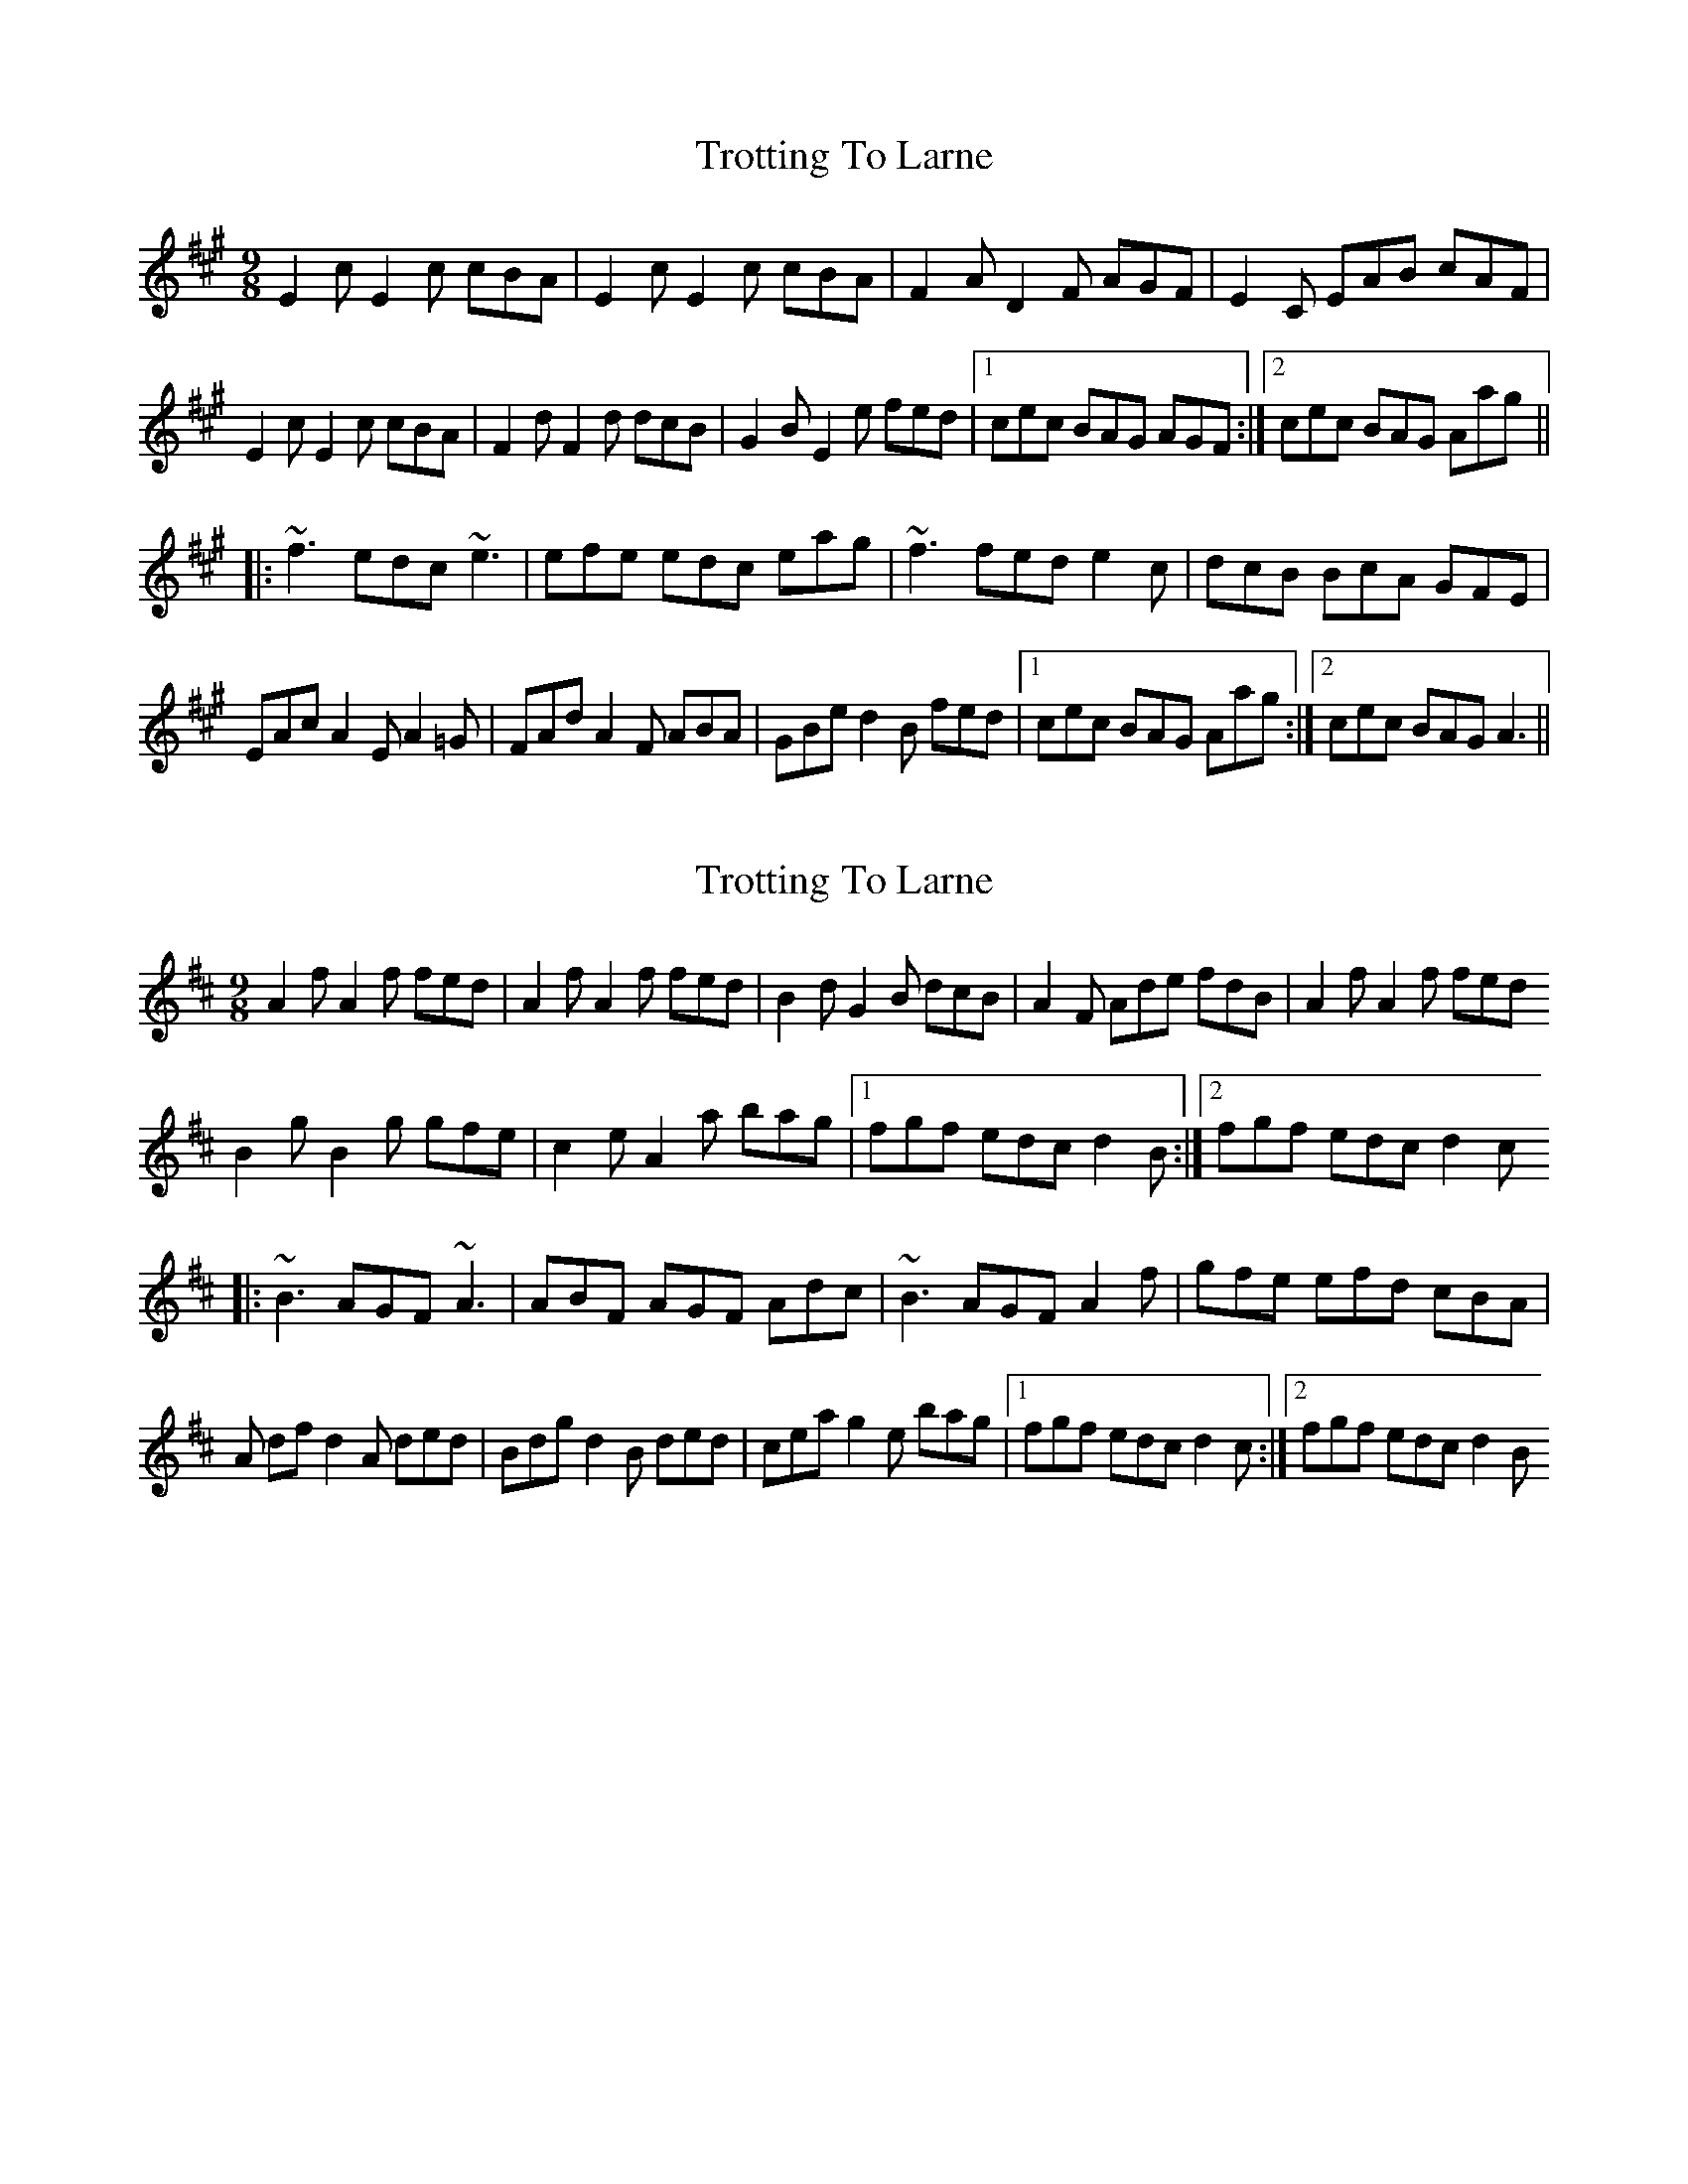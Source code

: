 X: 1
T: Trotting To Larne
Z: lottiemaus
S: https://thesession.org/tunes/3511#setting3511
R: slip jig
M: 9/8
L: 1/8
K: Amaj
E2 c E2 c cBA|E2 c E2 c cBA|F2 A D2 F AGF|E2 C EAB cAF|
E2 c E2 c cBA|F2 d F2 d dcB|G2 B E2 e fed|1 cec BAG AGF:|2 cec BAG Aag||
|:~f3 edc ~e3|efe edc eag|~f3 fed e2 c|dcB BcA GFE|
EAc A2 E A2 =G|FAd A2 F ABA|GBe d2 B fed|1 cec BAG Aag:|2 cec BAG A3||
X: 2
T: Trotting To Larne
Z: David Levine
S: https://thesession.org/tunes/3511#setting28843
R: slip jig
M: 9/8
L: 1/8
K: Dmaj
A2 f A2 f fed|A2 f A2 f fed|B2 d G2 B dcB|A2 F Ade fdb,|A2 f A2 f fed
B2 g B2 g gfe|c2 e A2 a bag|1 fgf edc d2B:|2 fgf edc d2c
|:~B3 AGF ~A3|ABF AGF Adc|~B3 AGF A2 f|gfe efd cBA|
A df d2 A ded|Bdg d2 B ded|cea g2 e bag|1 fgf edc d2c:|2 fgf edc d2B
